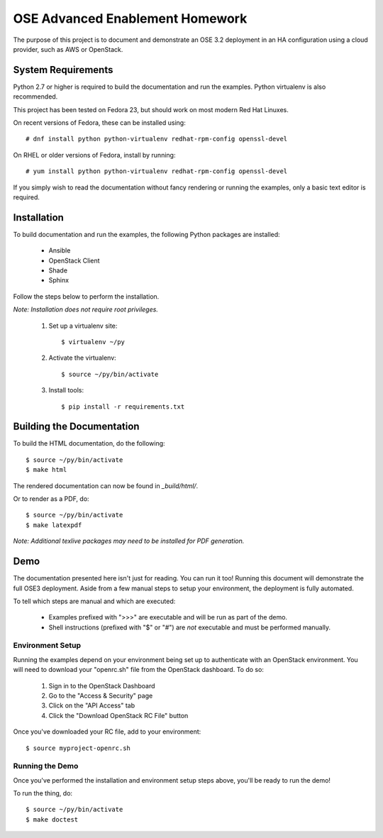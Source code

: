 ================================
OSE Advanced Enablement Homework
================================

The purpose of this project is to document and demonstrate an OSE 3.2
deployment in an HA configuration using a cloud provider, such as AWS or
OpenStack.


System Requirements
===================

Python 2.7 or higher is required to build the documentation and run the
examples. Python virtualenv is also recommended.

This project has been tested on Fedora 23, but should work on most modern Red
Hat Linuxes.

On recent versions of Fedora, these can be installed using::

    # dnf install python python-virtualenv redhat-rpm-config openssl-devel

On RHEL or older versions of Fedora, install by running::

    # yum install python python-virtualenv redhat-rpm-config openssl-devel

If you simply wish to read the documentation without fancy rendering or running
the examples, only a basic text editor is required.


Installation
============

To build documentation and run the examples, the following Python packages are
installed:

  - Ansible
  - OpenStack Client
  - Shade
  - Sphinx

Follow the steps below to perform the installation.

*Note: Installation does not require root privileges.*

 #. Set up a virtualenv site::

    $ virtualenv ~/py

 #. Activate the virtualenv::

    $ source ~/py/bin/activate

 #. Install tools::

    $ pip install -r requirements.txt


Building the Documentation
==========================

To build the HTML documentation, do the following::

    $ source ~/py/bin/activate
    $ make html

The rendered documentation can now be found in `_build/html/`.

Or to render as a PDF, do::

    $ source ~/py/bin/activate
    $ make latexpdf

*Note: Additional texlive packages may need to be installed for PDF
generation.*


Demo
====

The documentation presented here isn't just for reading. You can run it too!
Running this document will demonstrate the full OSE3 deployment. Aside from a
few manual steps to setup your environment, the deployment is fully automated.

To tell which steps are manual and which are executed:

  - Examples prefixed with ">>>" are executable and will be run as part of the
    demo.

  - Shell instructions (prefixed with "$" or "#") are *not* executable and must
    be performed manually.


Environment Setup
-----------------

Running the examples depend on your environment being set up to authenticate
with an OpenStack environment. You will need to download your "openrc.sh" file
from the OpenStack dashboard. To do so:

 #. Sign in to the OpenStack Dashboard
 #. Go to the "Access & Security" page
 #. Click on the "API Access" tab
 #. Click the "Download OpenStack RC File" button

Once you've downloaded your RC file, add to your environment::

    $ source myproject-openrc.sh


Running the Demo
----------------

Once you've performed the installation and environment setup steps above,
you'll be ready to run the demo!

To run the thing, do::

    $ source ~/py/bin/activate
    $ make doctest
